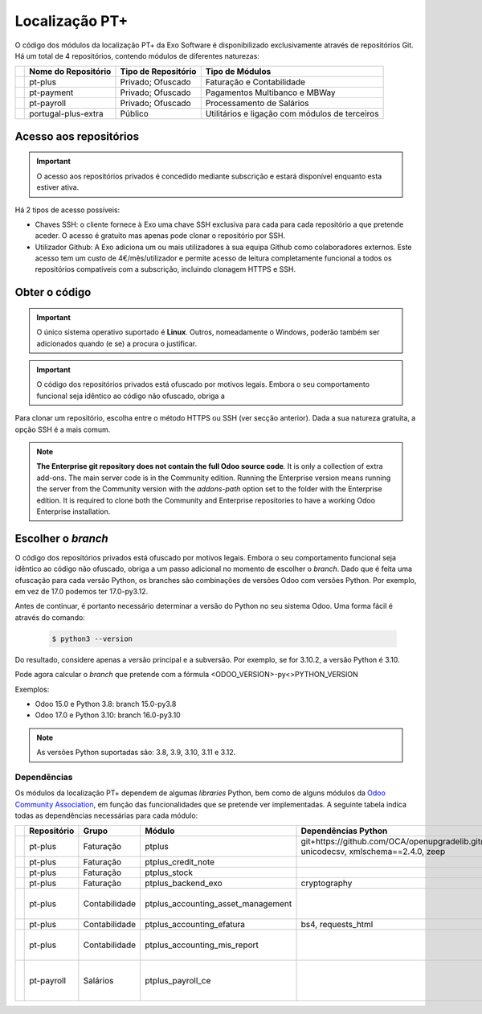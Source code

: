 ===============
Localização PT+
===============

O código dos módulos da localização PT+ da Exo Software é disponibilizado exclusivamente através
de repositórios Git. Há um total de 4 repositórios, contendo módulos de diferentes naturezas:


.. list-table::
   :header-rows: 1
   :widths: auto

   * -
     - Nome do Repositório
     - Tipo de Repositório
     - Tipo de Módulos
   * -
     - pt-plus
     - Privado; Ofuscado
     - Faturação e Contabilidade
   * -
     - pt-payment
     - Privado; Ofuscado
     - Pagamentos Multibanco e MBWay
   * -
     - pt-payroll
     - Privado; Ofuscado
     - Processamento de Salários
   * -
     - portugal-plus-extra
     - Público
     - Utilitários e ligação com módulos de terceiros


Acesso aos repositórios
-----------------------

.. important::
   O acesso aos repositórios privados é concedido mediante subscrição e estará disponível enquanto
   esta estiver ativa.

Há 2 tipos de acesso possíveis:

- Chaves SSH: o cliente fornece à Exo uma chave SSH exclusiva para cada para cada repositório a
  que pretende aceder. O acesso é gratuito mas apenas pode clonar o repositório por SSH.
- Utilizador Github: A Exo adiciona um ou mais utilizadores à sua equipa Github como colaboradores
  externos. Este acesso tem um custo de 4€/mês/utilizador e permite acesso de leitura
  completamente funcional a todos os repositórios compatíveis com a subscrição, incluindo clonagem
  HTTPS e SSH.

Obter o código
-----------------

.. important::
   O único sistema operativo suportado é **Linux**. Outros, nomeadamente o Windows, poderão também
   ser adicionados quando (e se) a procura o justificar.

.. FIXME :  bloco abaixo não está acabado
.. important::
   O código dos repositórios privados está ofuscado por motivos legais. Embora o seu comportamento
   funcional seja idêntico ao código não ofuscado, obriga a

Para clonar um repositório, escolha entre o método HTTPS ou SSH (ver secção anterior). Dada a sua
natureza gratuita, a opção SSH é a mais comum.

.. tabs::

   .. group-tab:: Linux

         .. tab:: Clonar com HTTPS

            .. code-block:: console

               $ git clone https://github.com/exosoftware/pt-plus.git
               $ git clone https://github.com/exosoftware/pt-payment.git
               $ git clone https://github.com/exosoftware/pt-payroll.git

         .. tab:: Clonar com SSH

            .. code-block:: console

               $ git clone git@github.com:exosoftware/pt-plus.git
               $ git clone git@github.com:exosoftware/pt-payment.git
               $ git clone git@github.com:exosoftware/pt-payroll.git

   .. group-tab:: Windows

         .. tab:: Clonar com HTTPS

            .. code-block:: doscon

               Indisponível

         .. tab:: Clonar com SSH

            .. code-block:: doscon

               Indisponível

   .. group-tab:: Mac OS

         .. tab:: Clonar com HTTPS

            .. code-block:: console

               Indisponível

         .. tab:: Clonar com SSH

            .. code-block:: console

               Indisponível

.. FIXME :  bloco abaixo não está traduzido, é para ficar em inglês?
.. note::
   **The Enterprise git repository does not contain the full Odoo source code**. It is only a
   collection of extra add-ons. The main server code is in the Community edition. Running the
   Enterprise version means running the server from the Community version with the `addons-path`
   option set to the folder with the Enterprise edition. It is required to clone both the Community
   and Enterprise repositories to have a working Odoo Enterprise installation.

Escolher o *branch*
--------------------

O código dos repositórios privados está ofuscado por motivos legais. Embora o seu comportamento
funcional seja idêntico ao código não ofuscado, obriga a um passo adicional no momento de escolher
o *branch*. Dado que é feita uma ofuscação para cada versão Python, os branches são combinações de
versões Odoo com versões Python. Por exemplo, em vez de 17.0 podemos ter 17.0-py3.12.

Antes de continuar, é portanto necessário determinar a versão do Python no seu sistema Odoo. Uma
forma fácil é através do comando:

    .. code-block:: console

        $ python3 --version

Do resultado, considere apenas a versão principal e a subversão. Por exemplo, se for 3.10.2,
a versão Python é 3.10.

Pode agora calcular o *branch* que pretende com a fórmula <ODOO_VERSION>-py<>PYTHON_VERSION

Exemplos:

- Odoo 15.0 e Python 3.8: branch 15.0-py3.8
- Odoo 17.0 e Python 3.10: branch 16.0-py3.10

.. note::
   As versões Python suportadas são: 3.8, 3.9, 3.10, 3.11 e 3.12.

.. _ptplus_dependencies:

Dependências
~~~~~~~~~~~~

Os módulos da localização PT+ dependem de algumas *libraries* Python, bem como de alguns módulos
da `Odoo Community Association <https://odoo-community.org/>`_, em função das
funcionalidades que se pretende ver implementadas. A seguinte tabela indica todas as
dependências necessárias para cada módulo:

.. list-table::
   :header-rows: 1
   :widths: auto

   * -
     - Repositório
     - Grupo
     - Módulo
     - Dependências Python
     - Módulos Extra
   * -
     - pt-plus
     - Faturação
     - ptplus
     - git+https://github.com/OCA/openupgradelib.git@master, unicodecsv, xmlschema==2.4.0, zeep
     -
   * -
     - pt-plus
     - Faturação
     - ptplus_credit_note
     -
     - `account_invoice_refund_link <https://github.com/OCA/account-invoicing/tree/17.0/account_invoice_refund_link>`_
   * -
     - pt-plus
     - Faturação
     - ptplus_stock
     -
     - `stock_picking_invoice_link <https://github.com/OCA/stock-logistics-workflow/tree/17.0/stock_picking_invoice_link>`_
   * -
     - pt-plus
     - Faturação
     - ptplus_backend_exo
     - cryptography
     -
   * -
     - pt-plus
     - Contabilidade
     - ptplus_accounting_asset_management
     -
     - | `account_asset_management <https://github.com/OCA/account-financial-tools/tree/17.0/account_asset_management>`_
       | `report_xlsx_helper <https://github.com/OCA/reporting-engine/tree/17.0/report_xlsx_helper>`_
       | `report_xlsx <https://github.com/OCA/reporting-engine/tree/17.0/report_xlsx>`_

   * -
     - pt-plus
     - Contabilidade
     - ptplus_accounting_efatura
     - bs4, requests_html
     -
   * -
     - pt-plus
     - Contabilidade
     - ptplus_accounting_mis_report
     -
     - | `mis_builder <https://github.com/OCA/mis-builder/tree/17.0/mis_builder>`_
       | `report_xlsx <https://github.com/OCA/reporting-engine/tree/17.0/report_xlsx>`_
       | `date_range <https://github.com/OCA/server-ux/tree/17.0/date_range>`_
   * -
     - pt-payroll
     - Salários
     - ptplus_payroll_ce
     -
     - | `payroll <https://github.com/OCA/payroll/tree/16.0/payroll>`_
       | `payroll_account <https://github.com/OCA/payroll/tree/16.0/payroll_account>`_
       | `base_time_parameter <https://github.com/OCA/server-tools/tree/15.0/base_time_parameter>`_
       | `payroll_rule_time_parameter <https://github.com/OCA/payroll/tree/16.0/payroll_rule_time_parameter>`_
